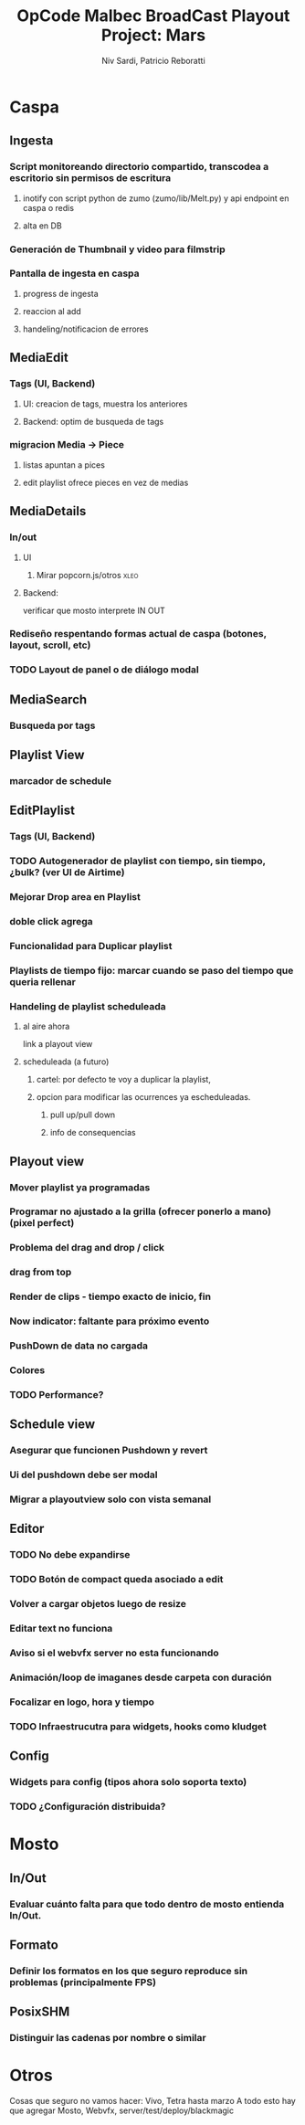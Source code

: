 #+TITLE: OpCode Malbec BroadCast Playout Project: Mars
#+AUTHOR: Niv Sardi, Patricio Reboratti
#+EMAIL: xaiki@inaes.gob.ar, patricio@opcode.coop
#+COLUMNS: %125ITEM %TASKID %OWNER %3PRIORITY %TODO %9ESTIMATED{:} %3ACTUAL{+}
#+PROPERTY: ESTIMATED_ALL 1d 2d 3d 4d 1w 2w 3w 1m 2m
#+PROJECT_TIME: 60d

* Caspa 
** Ingesta
*** Script monitoreando directorio compartido, transcodea a escritorio sin permisos de escritura
**** inotify con script python de zumo (zumo/lib/Melt.py) y api endpoint en caspa o redis
:PROPERTIES:
:ESTIMATED: 1w
:END:
**** alta en DB
*** Generación de Thumbnail y video para filmstrip
:PROPERTIES:
:ESTIMATED: 1d
:END:
*** Pantalla de ingesta en caspa
**** progress de ingesta
:PROPERTIES:
:ESTIMATED: 1w
:END:
**** reaccion al add
:PROPERTIES:
:ESTIMATED: 1d
:END:
**** handeling/notificacion de errores
:PROPERTIES:
:ESTIMATED: 1d
:END:
** MediaEdit
*** Tags (UI, Backend)
**** UI: creacion de tags, muestra los anteriores
**** Backend: optim de busqueda de tags

*** migracion Media -> Piece
**** listas apuntan a pices
**** edit playlist ofrece pieces en vez de medias
** MediaDetails
*** In/out
**** UI
***** Mirar popcorn.js/otros                                           :xleo:
**** Backend:
verificar que mosto interprete IN OUT

*** Rediseño respentando formas actual de caspa (botones, layout, scroll, etc)
*** TODO Layout de panel o de diálogo modal
** MediaSearch
*** Busqueda por tags
** Playlist View
*** marcador de schedule
** EditPlaylist
*** Tags (UI, Backend)
*** TODO Autogenerador de playlist con tiempo, sin tiempo, ¿bulk? (ver UI de Airtime)
*** Mejorar Drop area en Playlist
*** doble click agrega
*** Funcionalidad para Duplicar playlist
*** Playlists de tiempo fijo: marcar cuando se paso del tiempo que queria rellenar
*** Handeling de playlist scheduleada
**** al aire ahora
link a playout view
**** scheduleada (a futuro)
***** cartel: por defecto te voy a duplicar la playlist,
***** opcion para modificar las ocurrences ya escheduleadas.
****** pull up/pull down
****** info de consequencias
** Playout view
*** Mover playlist ya programadas
*** Programar no ajustado a la grilla (ofrecer ponerlo a mano) (pixel perfect)
*** Problema del drag and drop / click
*** drag from top
*** Render de clips - tiempo exacto de inicio, fin
*** Now indicator: faltante para próximo evento
*** PushDown de data no cargada
*** Colores
*** TODO Performance?
** Schedule view
*** Asegurar que funcionen Pushdown y revert
*** Ui del pushdown debe ser modal
*** Migrar a playoutview solo con vista semanal
** Editor
*** TODO No debe expandirse
*** TODO Botón de compact queda asociado a edit
*** Volver a cargar objetos luego de resize
*** Editar text no funciona
*** Aviso si el webvfx server no esta funcionando
*** Animación/loop de imaganes  desde carpeta con duración
*** Focalizar en logo, hora y tiempo
*** TODO Infraestrucutra para widgets, hooks como kludget
** Config
*** Widgets para config (tipos ahora solo soporta texto)
*** TODO ¿Configuración distribuida?
* Mosto 
** In/Out
*** Evaluar cuánto falta para que todo dentro de mosto entienda In/Out.
** Formato
*** Definir los formatos en los que seguro reproduce sin problemas (principalmente FPS)
** PosixSHM
*** Distinguir las cadenas por nombre o similar
* Otros
Cosas que seguro no vamos hacer: Vivo, Tetra hasta marzo
A todo esto hay que agregar Mosto, Webvfx, server/test/deploy/blackmagic
